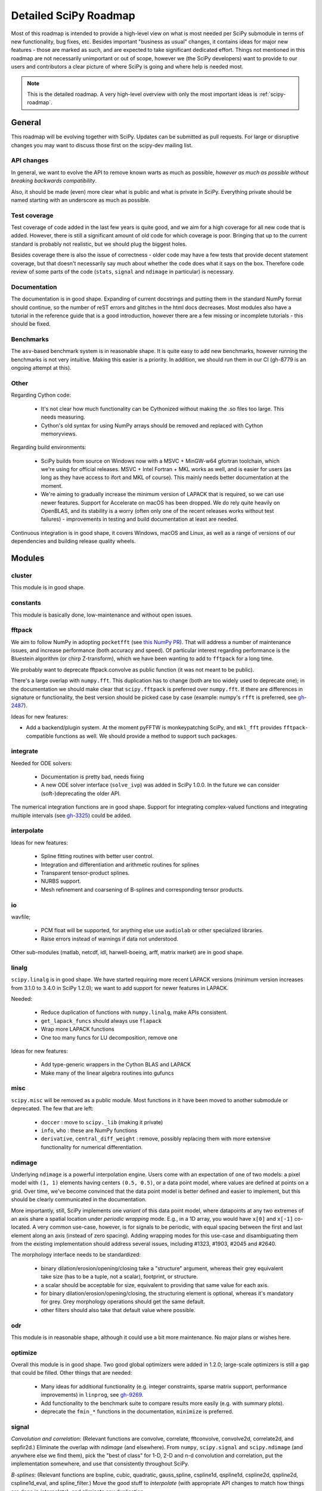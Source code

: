.. _scipy-roadmap-detailed:

Detailed SciPy Roadmap
======================

Most of this roadmap is intended to provide a high-level view on what is
most needed per SciPy submodule in terms of new functionality, bug fixes, etc.
Besides important "business as usual" changes, it contains ideas for major new
features - those are marked as such, and are expected to take significant
dedicated effort.  Things not mentioned in this roadmap are
not necessarily unimportant or out of scope, however we (the SciPy developers)
want to provide to our users and contributors a clear picture of where SciPy is
going and where help is needed most.

.. note:: This is the detailed roadmap.  A very high-level overview with only
   the most important ideas is :ref:`scipy-roadmap`.


General
-------
This roadmap will be evolving together with SciPy.  Updates can be submitted as
pull requests.  For large or disruptive changes you may want to discuss
those first on the scipy-dev mailing list.


API changes
```````````
In general, we want to evolve the API to remove known warts as much as possible,
*however as much as possible without breaking backwards compatibility*.

Also, it should be made (even) more clear what is public and what is private in
SciPy.  Everything private should be named starting with an underscore as much
as possible.


Test coverage
`````````````
Test coverage of code added in the last few years is quite good, and we aim for
a high coverage for all new code that is added.  However, there is still a
significant amount of old code for which coverage is poor.  Bringing that up to
the current standard is probably not realistic, but we should plug the biggest
holes.

Besides coverage there is also the issue of correctness - older code may have a
few tests that provide decent statement coverage, but that doesn't necessarily
say much about whether the code does what it says on the box.  Therefore code
review of some parts of the code (``stats``, ``signal`` and ``ndimage`` in
particular) is necessary.


Documentation
`````````````
The documentation is in good shape.  Expanding of current docstrings and
putting them in the standard NumPy format should continue, so the number of
reST errors and glitches in the html docs decreases.  Most modules also have a
tutorial in the reference guide that is a good introduction, however there are
a few missing or incomplete tutorials - this should be fixed.


Benchmarks
``````````
The ``asv``-based benchmark system is in reasonable shape.  It is quite easy to
add new benchmarks, however running the benchmarks is not very intuitive.
Making this easier is a priority.  In addition, we should run them in our CI
(gh-8779 is an ongoing attempt at this).


Other
`````

Regarding Cython code:

  - It's not clear how much functionality can be Cythonized without making the
    .so files too large.  This needs measuring.
  - Cython's old syntax for using NumPy arrays should be removed and replaced
    with Cython memoryviews.

Regarding build environments:

  - SciPy builds from source on Windows now with a MSVC + MinGW-w64 gfortran
    toolchain, which we're using for official releases.
    MSVC + Intel Fortran + MKL works as well, and is easier for users (as long
    as they have access to ifort and MKL of course).  This mainly needs better
    documentation at the moment.
  - We're aiming to gradually increase the minimum version of LAPACK that is
    required, so we can use newer features.  Support for Accelerate on macOS
    has been dropped.  We do rely quite heavily on OpenBLAS, and its stability
    is a worry (often only one of the recent releases works without test
    failures) - improvements in testing and build documentation at least are
    needed.

Continuous integration is in good shape, it covers Windows, macOS and Linux, as well
as a range of versions of our dependencies and building release quality wheels.


Modules
-------

cluster
```````
This module is in good shape.


constants
`````````
This module is basically done, low-maintenance and without open issues.


fftpack
```````
We aim to follow NumPy in adopting ``pocketfft`` (see `this NumPy PR
<https://github.com/numpy/numpy/pull/11888>`__).  That will address a number of
maintenance issues, and increase performance (both accuracy and speed).
Of particular interest regarding performance is the Bluestein algorithm (or
chirp Z-transform), which we have been wanting to add to ``fftpack`` for a long
time.

We probably want to deprecate fftpack.convolve as public function (it was not
meant to be public).

There's a large overlap with ``numpy.fft``.  This duplication has to change
(both are too widely used to deprecate one); in the documentation we should
make clear that ``scipy.fftpack`` is preferred over ``numpy.fft``.
If there are differences in signature or functionality, the best version
should be picked case by case (example: numpy's ``rfft`` is preferred, see
`gh-2487 <https://github.com/scipy/scipy/issues/2487>`__).

Ideas for new features:

- Add a backend/plugin system.  At the moment pyFFTW is monkeypatching SciPy,
  and ``mkl_fft`` provides ``fftpack``-compatible functions as well.  We should
  provide a method to support such packages.

integrate
`````````
Needed for ODE solvers:

  - Documentation is pretty bad, needs fixing
  - A new ODE solver interface  (``solve_ivp``) was added in SciPy 1.0.0.
    In the future we can consider (soft-)deprecating the older API.

The numerical integration functions are in good shape.  Support for integrating
complex-valued functions and integrating multiple intervals (see `gh-3325
<https://github.com/scipy/scipy/issues/3325>`__) could be added.


interpolate
```````````

Ideas for new features:

  - Spline fitting routines with better user control.
  - Integration and differentiation and arithmetic routines for splines
  - Transparent tensor-product splines.
  - NURBS support.
  - Mesh refinement and coarsening of B-splines and corresponding tensor products.

io
``
wavfile;

    - PCM float will be supported, for anything else use ``audiolab`` or other
      specialized libraries.
    - Raise errors instead of warnings if data not understood.

Other sub-modules (matlab, netcdf, idl, harwell-boeing, arff, matrix market)
are in good shape.


linalg
``````
``scipy.linalg`` is in good shape.  We have started requiring more recent
LAPACK versions (minimum version increases from 3.1.0 to 3.4.0 in SciPy 1.2.0);
we want to add support for newer features in LAPACK.

Needed:

  - Reduce duplication of functions with ``numpy.linalg``, make APIs consistent.
  - ``get_lapack_funcs`` should always use ``flapack``
  - Wrap more LAPACK functions
  - One too many funcs for LU decomposition, remove one

Ideas for new features:

  - Add type-generic wrappers in the Cython BLAS and LAPACK
  - Make many of the linear algebra routines into gufuncs


misc
````
``scipy.misc`` will be removed as a public module.  Most functions in it have
been moved to another submodule or deprecated.  The few that are left:

  - ``doccer`` : move to ``scipy._lib`` (making it private)
  - ``info``, ``who`` : these are NumPy functions
  - ``derivative``, ``central_diff_weight`` : remove, possibly replacing them
    with more extensive functionality for numerical differentiation.


ndimage
```````
Underlying ``ndimage`` is a powerful interpolation engine.  Users come
with an expectation of one of two models: a pixel model with ``(1,
1)`` elements having centers ``(0.5, 0.5)``, or a data point model,
where values are defined at points on a grid.  Over time, we've become
convinced that the data point model is better defined and easier to
implement, but this should be clearly communicated in the documentation.

More importantly, still, SciPy implements one *variant* of this data
point model, where datapoints at any two extremes of an axis share a
spatial location under *periodic wrapping* mode.  E.g., in a 1D array,
you would have ``x[0]`` and ``x[-1]`` co-located.  A very common
use-case, however, is for signals to be periodic, with equal spacing
between the first and last element along an axis (instead of zero
spacing).  Adding wrapping modes for this use-case and disambiguating
them from the existing implementation should address several issues,
including #1323, #1903, #2045 and #2640.

The morphology interface needs to be standardized:

  - binary dilation/erosion/opening/closing take a "structure" argument,
    whereas their grey equivalent take size (has to be a tuple, not a scalar),
    footprint, or structure.
  - a scalar should be acceptable for size, equivalent to providing that same
    value for each axis.
  - for binary dilation/erosion/opening/closing, the structuring element is
    optional, whereas it's mandatory for grey.  Grey morphology operations
    should get the same default.
  - other filters should also take that default value where possible.


odr
```
This module is in reasonable shape, although it could use a bit more
maintenance.  No major plans or wishes here.


optimize
````````
Overall this module is in good shape. Two good global optimizers were added in
1.2.0; large-scale optimizers is still a gap that could be filled.  Other
things that are needed:

  - Many ideas for additional functionality (e.g. integer constraints, sparse
    matrix support, performance improvements) in ``linprog``, see
    `gh-9269 <https://github.com/scipy/scipy/issues/9269>`__.
  - Add functionality to the benchmark suite to compare results more easily
    (e.g. with summary plots).
  - deprecate the ``fmin_*`` functions in the documentation, ``minimize`` is
    preferred.


signal
``````
*Convolution and correlation*: (Relevant functions are convolve, correlate,
fftconvolve, convolve2d, correlate2d, and sepfir2d.) Eliminate the overlap with
`ndimage` (and elsewhere).  From ``numpy``, ``scipy.signal`` and ``scipy.ndimage``
(and anywhere else we find them), pick the "best of class" for 1-D, 2-D and n-d
convolution and correlation, put the implementation somewhere, and use that
consistently throughout SciPy.

*B-splines*: (Relevant functions are bspline, cubic, quadratic, gauss_spline,
cspline1d, qspline1d, cspline2d, qspline2d, cspline1d_eval, and spline_filter.)
Move the good stuff to `interpolate` (with appropriate API changes to match how
things are done in `interpolate`), and eliminate any duplication.

*Filter design*: merge `firwin` and `firwin2` so `firwin2` can be removed.

*Continuous-Time Linear Systems*: remove `lsim2`, `impulse2`, `step2`.  The
`lsim`, `impulse` and `step` functions now "just work" for any input system.
Further improve the performance of ``ltisys`` (fewer internal transformations
between different representations). Fill gaps in lti system conversion functions.

*Second Order Sections*: Make SOS filtering equally capable as existing
methods. This includes ltisys objects, an `lfiltic` equivalent, and numerically
stable conversions to and from other filter representations. SOS filters could
be considered as the default filtering method for ltisys objects, for their
numerical stability.

*Wavelets*: what's there now doesn't make much sense.  Continuous wavelets
only at the moment - decide whether to completely rewrite or remove them.
Discrete wavelet transforms are out of scope (PyWavelets does a good job
for those).


sparse
``````
The sparse matrix formats are mostly feature-complete, however the main issue
is that they act like ``numpy.matrix`` (which will be deprecated in NumPy at
some point).  What we want is sparse arrays, that act like ``numpy.ndarray``.
This is being worked on in https://github.com/pydata/sparse, which is quite far
along.  The tentative plan is:

- Start depending on ``pydata/sparse`` once it's feature-complete enough (it
  still needs a CSC/CSR equivalent) and okay performance-wise.
- Add support for ``pydata/sparse`` to ``scipy.sparse.linalg`` (and perhaps to
  ``scipy.sparse.csgraph`` after that).
- Indicate in the documentation that for new code users should prefer
  ``pydata/sparse`` over sparse matrices.
- When NumPy deprecates ``numpy.matrix``, vendor that or maintain it as a
  stand-alone package.

Regarding the different sparse matrix formats: there are a lot of them.  These
should be kept, but improvements/optimizations should go into CSR/CSC, which
are the preferred formats.  LIL may be the exception, it's inherently
inefficient.  It could be dropped if DOK is extended to support all the
operations LIL currently provides.


sparse.csgraph
``````````````
This module is in good shape.


sparse.linalg
`````````````
Arpack is in good shape.

isolve:

    - callback keyword is inconsistent
    - tol keyword is broken, should be relative tol
    - Fortran code not re-entrant (but we don't solve, maybe re-use from
      PyKrilov)

dsolve:

    - add sparse Cholesky or incomplete Cholesky
    - look at CHOLMOD


Ideas for new features:

    - Wrappers for PROPACK for faster sparse SVD computation.


spatial
```````
QHull wrappers are in good shape, as is ``cKDTree``.

Needed:

    - ``KDTree`` will be removed, and ``cKDTree`` will be renamed to ``KDTree``
      in a backwards-compatible way.
    - ``distance_wrap.c`` needs to be cleaned up (maybe rewrite in Cython).


special
```````
Though there are still a lot of functions that need improvements in precision,
probably the only show-stoppers are hypergeometric functions, parabolic cylinder
functions, and spheroidal wave functions. Three possible ways to handle this:

    1. Get good double-precision implementations. This is doable for parabolic
       cylinder functions (in progress). I think it's possible for hypergeometric
       functions, though maybe not in time. For spheroidal wavefunctions this is
       not possible with current theory.

    2. Port Boost's arbitrary precision library and use it under the hood to get
       double precision accuracy. This might be necessary as a stopgap measure
       for hypergeometric functions; the idea of using arbitrary precision has
       been suggested before by @nmayorov and in
       `gh-5349 <https://github.com/scipy/scipy/issues/5349>`__.  Likely
       necessary for spheroidal wave functions, this could be reused:
       https://github.com/radelman/scattering.

    3. Add clear warnings to the documentation about the limits of the existing
       implementations.


stats
`````

This module is in good shape overall.  New functionality that's similar to
what's already present can continue to be added; more advanced statistical
routines may fit better in ``statsmodels``.  Some ideas for new contributions
are:

- Implementing (well-kown) distributions to the ``stats.distributions``
  framework is always welcome.
- Continuing work on making the function signatures of ``stats`` and
``stats.mstats`` more consistent, and adding tests to ensure that that remains
  the case.
- There are a number of issues regarding ``stats.mannwhitneyu``, and a stalled
  PR in `gh-4933 https://github.com/scipy/scipy/pull/4933>`__ could be picked up.

